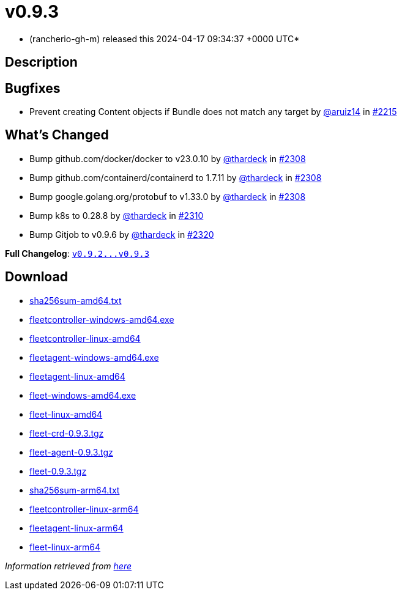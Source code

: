 = v0.9.3
:date: 2024-04-17 09:34:37 +0000 UTC

* (rancherio-gh-m) released this 2024-04-17 09:34:37 +0000 UTC*

== Description

[discrete]
== Bugfixes

* Prevent creating Content objects if Bundle does not match any target by https://github.com/aruiz14[@aruiz14] in https://github.com/rancher/fleet/pull/2215[#2215]

[discrete]
== What's Changed

* Bump github.com/docker/docker to v23.0.10 by https://github.com/thardeck[@thardeck] in https://github.com/rancher/fleet/pull/2308[#2308]
* Bump github.com/containerd/containerd to 1.7.11 by https://github.com/thardeck[@thardeck] in https://github.com/rancher/fleet/pull/2308[#2308]
* Bump google.golang.org/protobuf to v1.33.0 by https://github.com/thardeck[@thardeck] in https://github.com/rancher/fleet/pull/2308[#2308]
* Bump k8s to 0.28.8 by https://github.com/thardeck[@thardeck] in https://github.com/rancher/fleet/pull/2310[#2310]
* Bump Gitjob to v0.9.6 by https://github.com/thardeck[@thardeck] in https://github.com/rancher/fleet/pull/2320[#2320]

*Full Changelog*: https://github.com/rancher/fleet/compare/v0.9.2...v0.9.3[+++<tt>+++v0.9.2\...v0.9.3+++</tt>+++]

== Download

* https://github.com/rancher/fleet/releases/download/v0.9.3/sha256sum-amd64.txt[sha256sum-amd64.txt]
* https://github.com/rancher/fleet/releases/download/v0.9.3/fleetcontroller-windows-amd64.exe[fleetcontroller-windows-amd64.exe]
* https://github.com/rancher/fleet/releases/download/v0.9.3/fleetcontroller-linux-amd64[fleetcontroller-linux-amd64]
* https://github.com/rancher/fleet/releases/download/v0.9.3/fleetagent-windows-amd64.exe[fleetagent-windows-amd64.exe]
* https://github.com/rancher/fleet/releases/download/v0.9.3/fleetagent-linux-amd64[fleetagent-linux-amd64]
* https://github.com/rancher/fleet/releases/download/v0.9.3/fleet-windows-amd64.exe[fleet-windows-amd64.exe]
* https://github.com/rancher/fleet/releases/download/v0.9.3/fleet-linux-amd64[fleet-linux-amd64]
* https://github.com/rancher/fleet/releases/download/v0.9.3/fleet-crd-0.9.3.tgz[fleet-crd-0.9.3.tgz]
* https://github.com/rancher/fleet/releases/download/v0.9.3/fleet-agent-0.9.3.tgz[fleet-agent-0.9.3.tgz]
* https://github.com/rancher/fleet/releases/download/v0.9.3/fleet-0.9.3.tgz[fleet-0.9.3.tgz]
* https://github.com/rancher/fleet/releases/download/v0.9.3/sha256sum-arm64.txt[sha256sum-arm64.txt]
* https://github.com/rancher/fleet/releases/download/v0.9.3/fleetcontroller-linux-arm64[fleetcontroller-linux-arm64]
* https://github.com/rancher/fleet/releases/download/v0.9.3/fleetagent-linux-arm64[fleetagent-linux-arm64]
* https://github.com/rancher/fleet/releases/download/v0.9.3/fleet-linux-arm64[fleet-linux-arm64]

_Information retrieved from https://github.com/rancher/fleet/releases/tag/v0.9.3[here]_
